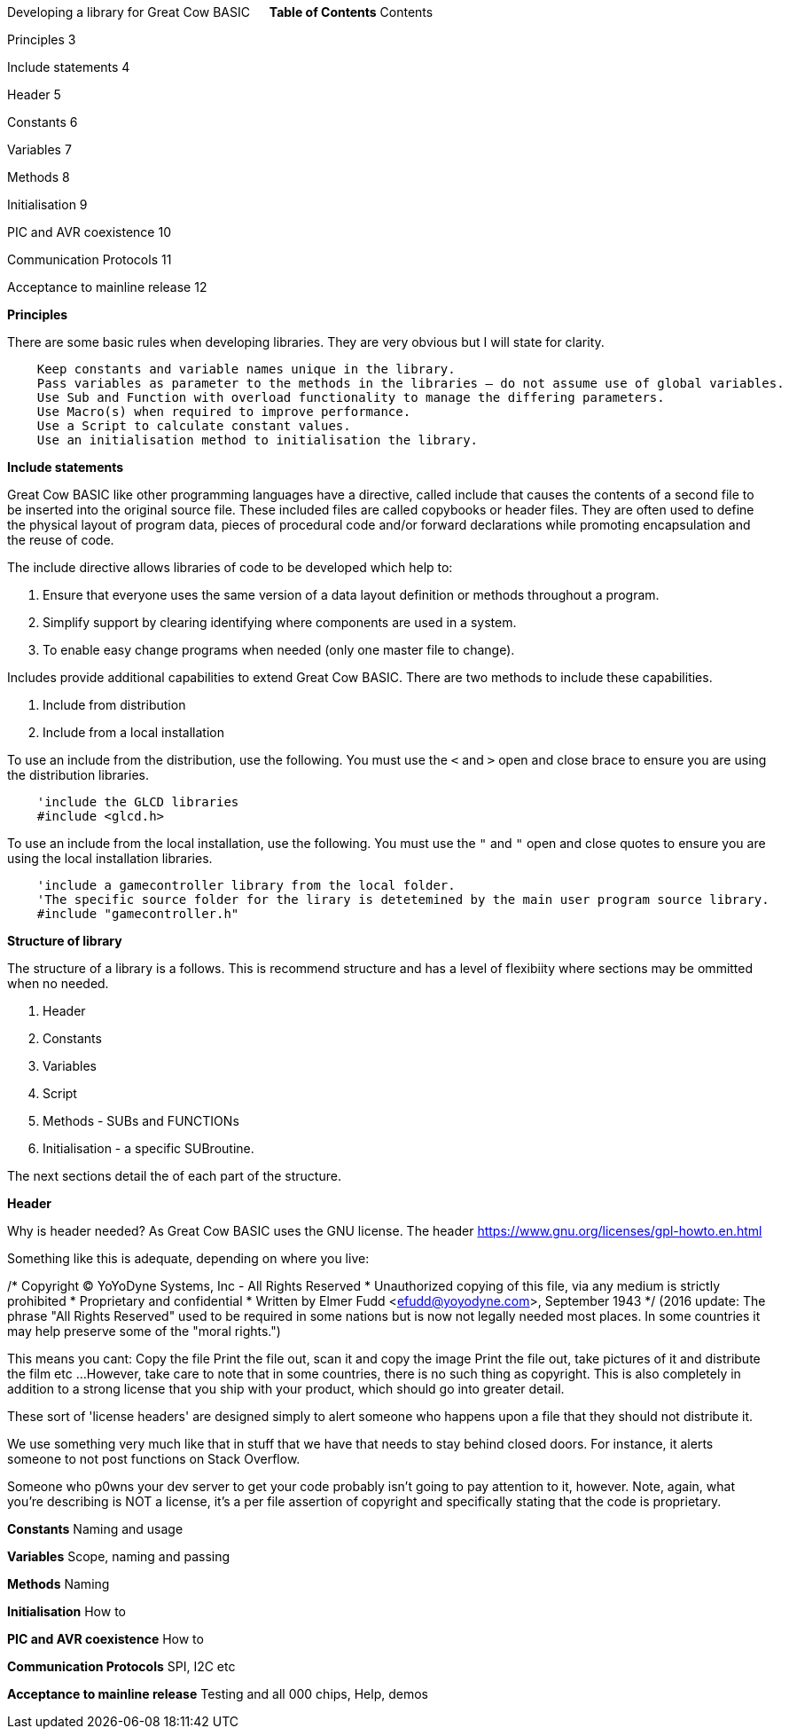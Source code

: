Developing a library for Great Cow BASIC
 
**Table of Contents**
Contents

Principles	3

Include statements	4

Header	5

Constants	6

Variables	7

Methods	8

Initialisation	9

PIC and AVR coexistence	10

Communication Protocols	11

Acceptance to mainline release	12




**Principles**

There are some basic rules when developing libraries.  They are very obvious but I will state for clarity.
----
    Keep constants and variable names unique in the library.
    Pass variables as parameter to the methods in the libraries – do not assume use of global variables.
    Use Sub and Function with overload functionality to manage the differing parameters.
    Use Macro(s) when required to improve performance.
    Use a Script to calculate constant values.
    Use an initialisation method to initialisation the library.
----

**Include statements**

Great Cow BASIC like other programming languages have a directive, called include that causes the contents of a second file to be inserted into the original source file.   These included files are called copybooks or header files.   They are often used to define the physical layout of program data, pieces of procedural code and/or forward declarations while promoting encapsulation and the reuse of code.

The include directive allows libraries of code to be developed which help to:

1.	Ensure that everyone uses the same version of a data layout definition or methods throughout a program.
2.	Simplify support by clearing identifying where components are used in a system.
3.	To enable easy change programs when needed (only one master file to change).

Includes provide additional capabilities to extend Great Cow BASIC.  There are two methods to include these capabilities.

1.	Include from distribution
2.	Include from a local installation

To use an include from the distribution, use the following.   You must use the `<` and `>` open and close brace to ensure you are using the distribution libraries.

----
    'include the GLCD libraries
    #include <glcd.h>
----

To use an include from the local installation, use the following.   You must use the `"` and `"` open and close quotes to ensure you are using the local installation libraries.

----
    'include a gamecontroller library from the local folder.
    'The specific source folder for the lirary is detetemined by the main user program source library.
    #include "gamecontroller.h"

----

**Structure of library**

The structure of a library is a follows.  This is recommend structure and has a level of flexibiity where sections may be ommitted when no needed.

1. Header
2. Constants
3. Variables
4. Script
5. Methods - SUBs and FUNCTIONs
6. Initialisation - a specific SUBroutine.

The next sections detail the of each part of the structure.

**Header**

Why is header needed?  As Great Cow BASIC uses the GNU license.  The header https://www.gnu.org/licenses/gpl-howto.en.html

Something like this is adequate, depending on where you live:

/* Copyright (C) YoYoDyne Systems, Inc - All Rights Reserved
 * Unauthorized copying of this file, via any medium is strictly prohibited
 * Proprietary and confidential
 * Written by Elmer Fudd <efudd@yoyodyne.com>, September 1943
 */
(2016 update: The phrase "All Rights Reserved" used to be required in some nations but is now not legally needed most places. In some countries it may help preserve some of the "moral rights.")

This means you cant:
Copy the file
Print the file out, scan it and copy the image
Print the file out, take pictures of it and distribute the film
etc ...
However, take care to note that in some countries, there is no such thing as copyright. This is also completely in addition to a strong license that you ship with your product, which should go into greater detail.

These sort of 'license headers' are designed simply to alert someone who happens upon a file that they should not distribute it.

We use something very much like that in stuff that we have that needs to stay behind closed doors. For instance, it alerts someone to not post functions on Stack Overflow.

Someone who p0wns your dev server to get your code probably isn't going to pay attention to it, however. Note, again, what you're describing is NOT a license, it's a per file assertion of copyright and specifically stating that the code is proprietary.


**Constants**
Naming and usage

**Variables**
Scope, naming and passing

**Methods**
Naming

**Initialisation**
How to

**PIC and AVR coexistence**
How to

**Communication Protocols**
SPI, I2C etc

**Acceptance to mainline release**
Testing and all 000 chips, Help, demos
